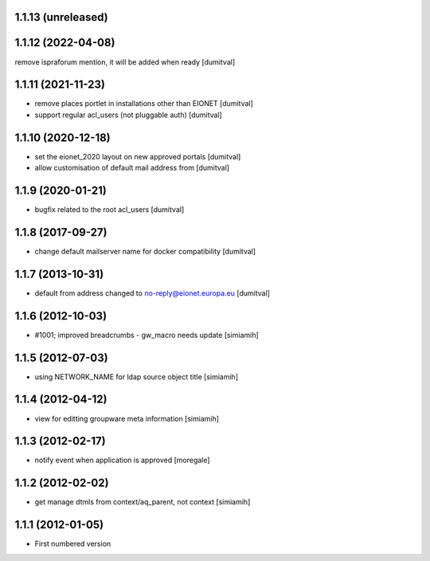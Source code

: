1.1.13 (unreleased)
-------------------

1.1.12 (2022-04-08)
-------------------
remove ispraforum mention, it will be added when ready [dumitval]

1.1.11 (2021-11-23)
------------------
* remove places portlet in installations other than EIONET [dumitval]
* support regular acl_users (not pluggable auth) [dumitval]

1.1.10 (2020-12-18)
------------------
* set the eionet_2020 layout on new approved portals [dumitval]
* allow customisation of default mail address from [dumitval]

1.1.9 (2020-01-21)
------------------
* bugfix related to the root acl_users [dumitval]

1.1.8 (2017-09-27)
------------------
* change default mailserver name for docker compatibility [dumitval]

1.1.7 (2013-10-31)
------------------
* default from address changed to no-reply@eionet.europa.eu [dumitval]

1.1.6 (2012-10-03)
------------------
* #1001; improved breadcrumbs - gw_macro needs update [simiamih]

1.1.5 (2012-07-03)
------------------
* using NETWORK_NAME for ldap source object title [simiamih]

1.1.4 (2012-04-12)
------------------
* view for editting groupware meta information [simiamih]

1.1.3 (2012-02-17)
-------------------
* notify event when application is approved [moregale]

1.1.2 (2012-02-02)
-------------------
* get manage dtmls from context/aq_parent, not context [simiamih]

1.1.1 (2012-01-05)
-------------------
* First numbered version

